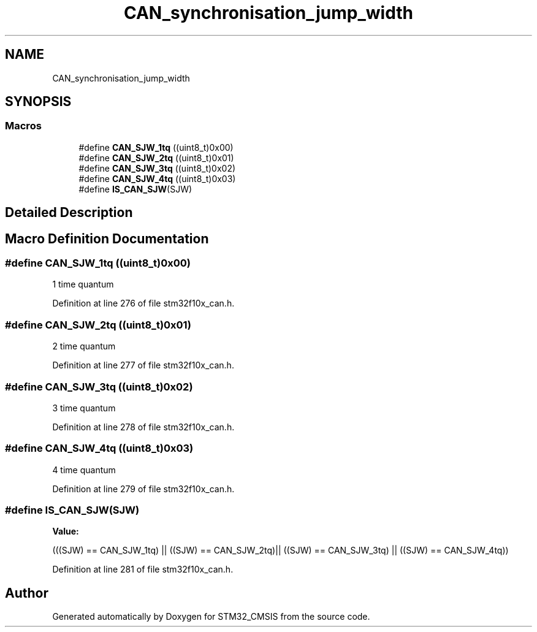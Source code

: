 .TH "CAN_synchronisation_jump_width" 3 "Sun Apr 16 2017" "STM32_CMSIS" \" -*- nroff -*-
.ad l
.nh
.SH NAME
CAN_synchronisation_jump_width
.SH SYNOPSIS
.br
.PP
.SS "Macros"

.in +1c
.ti -1c
.RI "#define \fBCAN_SJW_1tq\fP   ((uint8_t)0x00)"
.br
.ti -1c
.RI "#define \fBCAN_SJW_2tq\fP   ((uint8_t)0x01)"
.br
.ti -1c
.RI "#define \fBCAN_SJW_3tq\fP   ((uint8_t)0x02)"
.br
.ti -1c
.RI "#define \fBCAN_SJW_4tq\fP   ((uint8_t)0x03)"
.br
.ti -1c
.RI "#define \fBIS_CAN_SJW\fP(SJW)"
.br
.in -1c
.SH "Detailed Description"
.PP 

.SH "Macro Definition Documentation"
.PP 
.SS "#define CAN_SJW_1tq   ((uint8_t)0x00)"
1 time quantum 
.PP
Definition at line 276 of file stm32f10x_can\&.h\&.
.SS "#define CAN_SJW_2tq   ((uint8_t)0x01)"
2 time quantum 
.PP
Definition at line 277 of file stm32f10x_can\&.h\&.
.SS "#define CAN_SJW_3tq   ((uint8_t)0x02)"
3 time quantum 
.PP
Definition at line 278 of file stm32f10x_can\&.h\&.
.SS "#define CAN_SJW_4tq   ((uint8_t)0x03)"
4 time quantum 
.PP
Definition at line 279 of file stm32f10x_can\&.h\&.
.SS "#define IS_CAN_SJW(SJW)"
\fBValue:\fP
.PP
.nf
(((SJW) == CAN_SJW_1tq) || ((SJW) == CAN_SJW_2tq)|| \
                         ((SJW) == CAN_SJW_3tq) || ((SJW) == CAN_SJW_4tq))
.fi
.PP
Definition at line 281 of file stm32f10x_can\&.h\&.
.SH "Author"
.PP 
Generated automatically by Doxygen for STM32_CMSIS from the source code\&.
